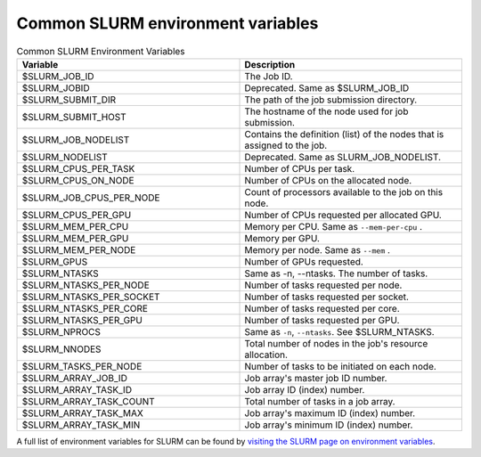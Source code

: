 .. _common-slurm-env-vars:

Common SLURM environment variables
==================================

.. list-table:: Common SLURM Environment Variables
   :widths: 50 50
   :header-rows: 1

   * - Variable
     - Description
   * - $SLURM_JOB_ID
     - The Job ID.
   * - $SLURM_JOBID
     - Deprecated. Same as $SLURM_JOB_ID
   * - $SLURM_SUBMIT_DIR
     - The path of the job submission directory.
   * - $SLURM_SUBMIT_HOST
     - The hostname of the node used for job submission.
   * - $SLURM_JOB_NODELIST
     - Contains the definition (list) of the nodes that is assigned to the job.
   * - $SLURM_NODELIST
     - Deprecated. Same as SLURM_JOB_NODELIST.
   * - $SLURM_CPUS_PER_TASK
     - Number of CPUs per task.
   * - $SLURM_CPUS_ON_NODE
     - Number of CPUs on the allocated node.
   * - $SLURM_JOB_CPUS_PER_NODE
     - Count of processors available to the job on this node.
   * - $SLURM_CPUS_PER_GPU
     - Number of CPUs requested per allocated GPU.
   * - $SLURM_MEM_PER_CPU
     - Memory per CPU.     Same as ``--mem-per-cpu`` .
   * - $SLURM_MEM_PER_GPU
     - Memory per GPU.
   * - $SLURM_MEM_PER_NODE
     - Memory per node. Same as ``--mem`` .
   * - $SLURM_GPUS
     - Number of GPUs requested.
   * - $SLURM_NTASKS
     - Same as -n, --ntasks. The number of tasks.
   * - $SLURM_NTASKS_PER_NODE
     - Number of tasks requested per node.
   * - $SLURM_NTASKS_PER_SOCKET
     - Number of tasks requested per socket. 
   * - $SLURM_NTASKS_PER_CORE
     - Number of tasks requested per core.
   * - $SLURM_NTASKS_PER_GPU
     - Number of tasks requested per GPU.
   * - $SLURM_NPROCS
     - Same as ``-n``, ``--ntasks``. See $SLURM_NTASKS. 
   * - $SLURM_NNODES
     - Total number of nodes in the job's resource allocation.
   * - $SLURM_TASKS_PER_NODE
     - Number of tasks to be initiated on each node. 
   * - $SLURM_ARRAY_JOB_ID
     - Job array's master job ID number. 
   * - $SLURM_ARRAY_TASK_ID
     - Job array ID (index) number.
   * - $SLURM_ARRAY_TASK_COUNT
     - Total number of tasks in a job array.
   * - $SLURM_ARRAY_TASK_MAX
     - Job array's maximum ID (index) number.
   * - $SLURM_ARRAY_TASK_MIN
     - Job array's minimum ID (index) number.


A full list of environment variables for SLURM can be found by `visiting the SLURM page on
environment variables <https://slurm.schedmd.com/sbatch.html#SECTION_INPUT-ENVIRONMENT-VARIABLES>`_.